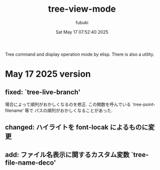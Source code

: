 #+date: Sat May 17 07:52:40 2025
#+author: fubuki
#+title: tree-view-mode
Tree command and display operation mode by elisp.
There is also a utility.

* May 17 2025 version
** fixed: `tree-live-branch'
  場合によって順列がおかしくなるのを修正.
  この関数を呼んでいる `tree-point-filename' 等で
  パスの順列がおかしくなることがあった.

** changed: ハイライトを font-locak によるものに変更

** add: ファイル名表示に関するカスタム変数 `tree-file-name-deco'
